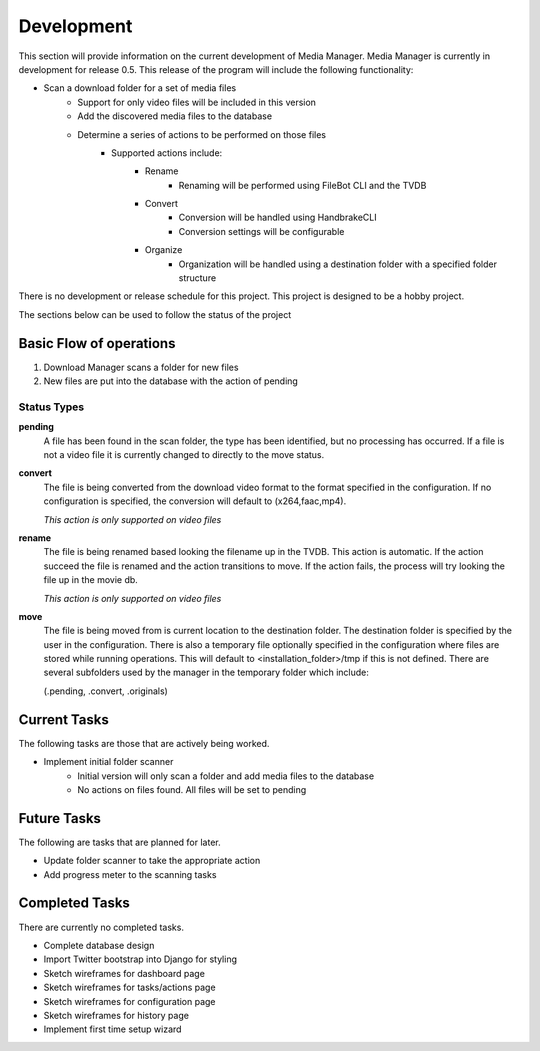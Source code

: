 ===========
Development
===========

This section will provide information on the current development of Media
Manager. Media Manager is currently in development for release 0.5. This
release of the program will include the following functionality:

* Scan a download folder for a set of media files
    * Support for only video files will be included in this version
    * Add the discovered media files to the database
    * Determine a series of actions to be performed on those files
        * Supported actions include:
            * Rename
                * Renaming will be performed using FileBot CLI and the TVDB
            * Convert
                * Conversion will be handled using HandbrakeCLI
                * Conversion settings will be configurable
            * Organize
                * Organization will be handled using a destination folder with
                  a specified folder structure

There is no development or release schedule for this project. This project is
designed to be a hobby project.

The sections below can be used to follow the status of the project

------------------------
Basic Flow of operations
------------------------
#. Download Manager scans a folder for new files
#. New files are put into the database with the action of pending

^^^^^^^^^^^^
Status Types
^^^^^^^^^^^^
**pending**
    A file has been found in the scan folder, the type has been identified, 
    but no processing has occurred. If a file is not a video file it is
    currently changed to directly to the move status.

**convert**
    The file is being converted from the download video format to the format
    specified in the configuration. If no configuration is specified, the
    conversion will default to (x264,faac,mp4).
    
    *This action is only supported on video files* 

**rename**
    The file is being renamed based looking the filename up in the TVDB. This
    action is automatic. If the action succeed the file is renamed and the
    action transitions to move. If the action fails, the process will try
    looking the file up in the movie db.

    *This action is only supported on video files*

**move**
    The file is being moved from is current location to the destination folder.
    The destination folder is specified by the user in the configuration. There
    is also a temporary file optionally specified in the configuration where
    files are stored while running operations. This will default to 
    <installation_folder>/tmp if this is not defined. There are several
    subfolders used by the manager in the temporary folder which include:

    (.pending, .convert, .originals)

-------------
Current Tasks
-------------
The following tasks are those that are actively being worked.

* Implement initial folder scanner
    * Initial version will only scan a folder and add media files to the database
    * No actions on files found. All files will be set to pending

------------
Future Tasks
------------
The following are tasks that are planned for later.

* Update folder scanner to take the appropriate action
* Add progress meter to the scanning tasks

---------------
Completed Tasks
---------------
There are currently no completed tasks.

* Complete database design
* Import Twitter bootstrap into Django for styling
* Sketch wireframes for dashboard page
* Sketch wireframes for tasks/actions page
* Sketch wireframes for configuration page
* Sketch wireframes for history page
* Implement first time setup wizard
